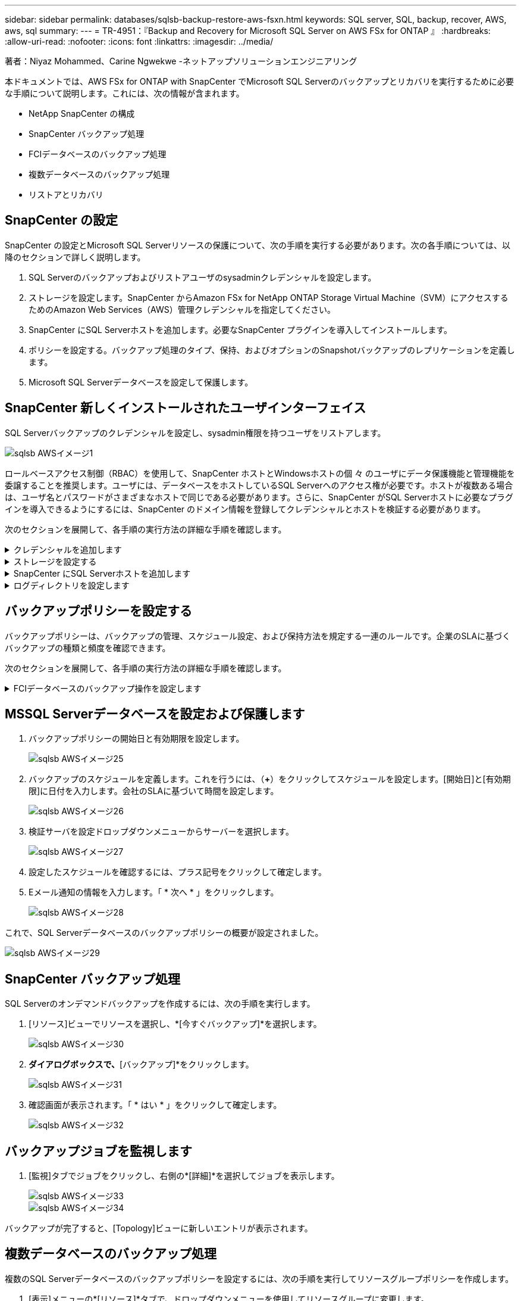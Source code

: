 ---
sidebar: sidebar 
permalink: databases/sqlsb-backup-restore-aws-fsxn.html 
keywords: SQL server, SQL, backup, recover, AWS, aws, sql 
summary:  
---
= TR-4951：『Backup and Recovery for Microsoft SQL Server on AWS FSx for ONTAP 』
:hardbreaks:
:allow-uri-read: 
:nofooter: 
:icons: font
:linkattrs: 
:imagesdir: ../media/


著者：Niyaz Mohammed、Carine Ngwekwe -ネットアップソリューションエンジニアリング

[role="lead"]
本ドキュメントでは、AWS FSx for ONTAP with SnapCenter でMicrosoft SQL Serverのバックアップとリカバリを実行するために必要な手順について説明します。これには、次の情報が含まれます。

* NetApp SnapCenter の構成
* SnapCenter バックアップ処理
* FCIデータベースのバックアップ処理
* 複数データベースのバックアップ処理
* リストアとリカバリ




== SnapCenter の設定

SnapCenter の設定とMicrosoft SQL Serverリソースの保護について、次の手順を実行する必要があります。次の各手順については、以降のセクションで詳しく説明します。

. SQL Serverのバックアップおよびリストアユーザのsysadminクレデンシャルを設定します。
. ストレージを設定します。SnapCenter からAmazon FSx for NetApp ONTAP Storage Virtual Machine（SVM）にアクセスするためのAmazon Web Services（AWS）管理クレデンシャルを指定してください。
. SnapCenter にSQL Serverホストを追加します。必要なSnapCenter プラグインを導入してインストールします。
. ポリシーを設定する。バックアップ処理のタイプ、保持、およびオプションのSnapshotバックアップのレプリケーションを定義します。
. Microsoft SQL Serverデータベースを設定して保護します。




== SnapCenter 新しくインストールされたユーザインターフェイス

SQL Serverバックアップのクレデンシャルを設定し、sysadmin権限を持つユーザをリストアします。

image::sqlsb-aws-image1.png[sqlsb AWSイメージ1]

ロールベースアクセス制御（RBAC）を使用して、SnapCenter ホストとWindowsホストの個 々 のユーザにデータ保護機能と管理機能を委譲することを推奨します。ユーザには、データベースをホストしているSQL Serverへのアクセス権が必要です。ホストが複数ある場合は、ユーザ名とパスワードがさまざまなホストで同じである必要があります。さらに、SnapCenter がSQL Serverホストに必要なプラグインを導入できるようにするには、SnapCenter のドメイン情報を登録してクレデンシャルとホストを検証する必要があります。

次のセクションを展開して、各手順の実行方法の詳細な手順を確認します。

.クレデンシャルを追加します
[%collapsible]
====
[設定]*に移動し、*[クレデンシャル]*を選択して（*+*）をクリックします。

image::sqlsb-aws-image2.png[sqlsb AWSイメージ2]

新しいユーザには、SQL Serverホストに対する管理者権限が必要です。

image::sqlsb-aws-image3.png[sqlsb AWSイメージ3]

====
.ストレージを設定する
[%collapsible]
====
SnapCenter でストレージを設定するには、次の手順を実行します。

. SnapCenter UIで、*[ストレージシステム]*を選択します。ストレージには、* ONTAP SVM *と* ONTAP クラスタ*の2種類があります。デフォルトのストレージタイプは「ONTAP SVM」です。
. （*+*）をクリックしてストレージシステム情報を追加します。
+
image::sqlsb-aws-image4.png[sqlsb AWSイメージ4]

. FSx for ONTAP 管理*エンドポイントを提供します。
+
image::sqlsb-aws-image5.png[sqlsb AWSイメージ5]

. これで、SVMがSnapCenter で設定されました。
+
image::sqlsb-aws-image6.png[sqlsb AWSイメージ6]



====
.SnapCenter にSQL Serverホストを追加します
[%collapsible]
====
SQL Serverホストを追加するには、次の手順を実行します。

. [ホスト]タブで、（*+*）をクリックしてMicrosoft SQL Serverホストを追加します。
+
image::sqlsb-aws-image7.png[sqlsb AWSイメージ7]

. リモートホストの完全修飾ドメイン名（FQDN）またはIPアドレスを指定します。
+

NOTE: クレデンシャルがデフォルトで入力されています。

. Microsoft WindowsおよびMicrosoft SQL Serverのオプションを選択して送信します。
+
image::sqlsb-aws-image8.png[sqlsb AWSイメージ8]



SQL Serverパッケージがインストールされます。

image::sqlsb-aws-image9.png[sqlsb AWSイメージ9]

. インストールが完了したら、*[リソース]タブに移動して、FSx for ONTAP iSCSIボリュームがすべて存在するかどうかを確認します。
+
image::sqlsb-aws-image10.png[sqlsb AWSイメージ10]



====
.ログディレクトリを設定します
[%collapsible]
====
ホストログディレクトリを設定するには、次の手順を実行します。

. チェックボックスをクリックします。新しいタブが開きます。
+
image::sqlsb-aws-image11.png[sqlsb AWSイメージ11]

. [Configure log directory]*リンクをクリックします。
+
image::sqlsb-aws-image12.png[sqlsb AWSイメージ12]

. ホストログディレクトリとFCIインスタンスログディレクトリのドライブを選択します。[ 保存（ Save ） ] をクリックします。クラスタの2つ目のノードに対して同じ手順を繰り返します。ウィンドウを閉じます。
+
image::sqlsb-aws-image13.png[sqlsb AWSイメージ13]



ホストは実行中の状態になります。

image::sqlsb-aws-image14.png[sqlsb AWSイメージ14]

. [リソース]タブには、すべてのサーバとデータベースが表示されます。
+
image::sqlsb-aws-image15.png[sqlsb AWSイメージ15]



====


== バックアップポリシーを設定する

バックアップポリシーは、バックアップの管理、スケジュール設定、および保持方法を規定する一連のルールです。企業のSLAに基づくバックアップの種類と頻度を確認できます。

次のセクションを展開して、各手順の実行方法の詳細な手順を確認します。

.FCIデータベースのバックアップ操作を設定します
[%collapsible]
====
FCIデータベースのバックアップポリシーを設定するには、次の手順を実行します。

. [設定]*に移動し、左上の*[ポリシー]*を選択します。次に、*[New]*をクリックします。
+
image::sqlsb-aws-image16.png[sqlsb AWSイメージ16]

. ポリシー名と概要 を入力します。「 * 次へ * 」をクリックします。
+
image::sqlsb-aws-image17.png[sqlsb AWSイメージ17]

. バックアップタイプとして*[フルバックアップ]*を選択します。
+
image::sqlsb-aws-image18.png[sqlsb AWSイメージ18]

. スケジュール頻度を選択します（会社のSLAに基づきます）。「 * 次へ * 」をクリックします。
+
image::sqlsb-aws-image19.png[sqlsb AWSイメージ19]

. バックアップの保持設定を行います。
+
image::sqlsb-aws-image20.png[sqlsb AWSイメージ20]

. レプリケーションオプションを設定します。
+
image::sqlsb-aws-image21.png[sqlsb AWSイメージ21]

. バックアップジョブの実行前と実行後に実行する実行スクリプトを指定します（存在する場合）。
+
image::sqlsb-aws-image22.png[sqlsb AWSイメージ22]

. バックアップスケジュールに基づいて検証を実行します。
+
image::sqlsb-aws-image23.png[sqlsb AWSイメージ23]

. [サマリ]*ページには、バックアップポリシーの詳細が表示されます。エラーはここで修正できます。
+
image::sqlsb-aws-image24.png[sqlsb AWSイメージ24]



====


== MSSQL Serverデータベースを設定および保護します

. バックアップポリシーの開始日と有効期限を設定します。
+
image::sqlsb-aws-image25.png[sqlsb AWSイメージ25]

. バックアップのスケジュールを定義します。これを行うには、（*+*）をクリックしてスケジュールを設定します。[開始日]と[有効期限]に日付を入力します。会社のSLAに基づいて時間を設定します。
+
image::sqlsb-aws-image26.png[sqlsb AWSイメージ26]

. 検証サーバを設定ドロップダウンメニューからサーバーを選択します。
+
image::sqlsb-aws-image27.png[sqlsb AWSイメージ27]

. 設定したスケジュールを確認するには、プラス記号をクリックして確定します。
. Eメール通知の情報を入力します。「 * 次へ * 」をクリックします。
+
image::sqlsb-aws-image28.png[sqlsb AWSイメージ28]



これで、SQL Serverデータベースのバックアップポリシーの概要が設定されました。

image::sqlsb-aws-image29.png[sqlsb AWSイメージ29]



== SnapCenter バックアップ処理

SQL Serverのオンデマンドバックアップを作成するには、次の手順を実行します。

. [リソース]ビューでリソースを選択し、*[今すぐバックアップ]*を選択します。
+
image::sqlsb-aws-image30.png[sqlsb AWSイメージ30]

. [バックアップ]*ダイアログボックスで、*[バックアップ]*をクリックします。
+
image::sqlsb-aws-image31.png[sqlsb AWSイメージ31]

. 確認画面が表示されます。「 * はい * 」をクリックして確定します。
+
image::sqlsb-aws-image32.png[sqlsb AWSイメージ32]





== バックアップジョブを監視します

. [監視]タブでジョブをクリックし、右側の*[詳細]*を選択してジョブを表示します。
+
image::sqlsb-aws-image33.png[sqlsb AWSイメージ33]

+
image::sqlsb-aws-image34.png[sqlsb AWSイメージ34]



バックアップが完了すると、[Topology]ビューに新しいエントリが表示されます。



== 複数データベースのバックアップ処理

複数のSQL Serverデータベースのバックアップポリシーを設定するには、次の手順を実行してリソースグループポリシーを作成します。

. [表示]メニューの*[リソース]*タブで、ドロップダウンメニューを使用してリソースグループに変更します。
+
image::sqlsb-aws-image35.png[sqlsb AWSイメージ35]

. （*+*）をクリックすると、新しいリソースグループが表示されます。
+
image::sqlsb-aws-image36.png[sqlsb AWSイメージ36]

. 名前とタグを指定します。「 * 次へ * 」をクリックします。
+
image::sqlsb-aws-image37.png[sqlsb AWSイメージ37]

. リソースグループにリソースを追加します。
+
** *ホスト。*データベースをホストするドロップダウンメニューからサーバーを選択します。
** *リソースタイプ。*ドロップダウンメニューから*データベース*を選択します。
** * SQL Serverインスタンス。*サーバを選択します。
+
image::sqlsb-aws-image38.png[sqlsb AWSイメージ38]

+
デフォルトでは、*オプション*[同じストレージボリュームからすべてのリソースを自動選択する]*が選択されています。このオプションの選択を解除し、リソースグループに追加する必要があるデータベースのみを選択し、矢印をクリックして追加し、*[次へ]*をクリックします。

+
image::sqlsb-aws-image39.png[sqlsb AWSイメージ39]



. ポリシーで、（*+*）をクリックします。
+
image::sqlsb-aws-image40.png[sqlsb AWSイメージ40]

. リソースグループポリシー名を入力します。
+
image::sqlsb-aws-image41.png[sqlsb AWSイメージ41]

. 会社のSLAに応じて*[フルバックアップ]*とスケジュール頻度を選択します。
+
image::sqlsb-aws-image42.png[sqlsb AWSイメージ42]

. 保持設定を行います。
+
image::sqlsb-aws-image43.png[sqlsb AWSイメージ43]

. レプリケーションオプションを設定します。
+
image::sqlsb-aws-image44.png[sqlsb AWSイメージ44]

. バックアップの実行前に実行するスクリプトを設定します。「 * 次へ * 」をクリックします。
+
image::sqlsb-aws-image45.png[sqlsb AWSイメージ45]

. 次のバックアップスケジュールの検証を確認します。
+
image::sqlsb-aws-image46.png[sqlsb AWSイメージ46]

. [概要]ページで、情報を確認し、*[完了]*をクリックします。
+
image::sqlsb-aws-image47.png[sqlsb AWSイメージ47]





== 複数のSQL Serverデータベースを設定して保護します

. （*+*）記号をクリックして、開始日と終了日を設定します。
+
image::sqlsb-aws-image48.png[sqlsb AWSイメージ48]

. 時刻を設定します。
+
image::sqlsb-aws-image49.png[sqlsb AWSイメージ49]

+
image::sqlsb-aws-image50.png[sqlsb AWSイメージ50]

. [検証]タブで、サーバを選択し、スケジュールを設定して*[次へ]*をクリックします。
+
image::sqlsb-aws-image51.png[sqlsb AWSイメージ51]

. Eメールを送信するように通知を設定します。
+
image::sqlsb-aws-image52.png[sqlsb AWSイメージ52]



これで、複数のSQL Serverデータベースをバックアップするようにポリシーが設定されました。

image::sqlsb-aws-image53.png[sqlsb AWSイメージ53]



== 複数のSQL Serverデータベースに対してオンデマンドバックアップを実行します

. [リソース]タブで、[表示]を選択します。ドロップダウンメニューから*[リソースグループ]*を選択します。
+
image::sqlsb-aws-image54.png[sqlsb AWSイメージ54]

. リソースグループ名を選択します。
. 右上の*[今すぐバックアップ]*をクリックします。
+
image::sqlsb-aws-image55.png[sqlsb AWSイメージ55]

. 新しいウィンドウが開きます。[Verify after backup]*チェックボックスをクリックし、[backup]をクリックします。
+
image::sqlsb-aws-image56.png[sqlsb AWSイメージ56]

. 確認メッセージが表示されます。「 * はい * 」をクリックします。
+
image::sqlsb-aws-image57.png[sqlsb AWSイメージ57]





== 複数データベースのバックアップジョブを監視します

左側のナビゲーションバーで*[監視]*をクリックし、バックアップジョブを選択します。*[詳細]*をクリックしてジョブの進捗状況を確認します。

image::sqlsb-aws-image58.png[sqlsb AWSイメージ58]

バックアップが完了するまでの時間を確認するには、*[リソース]*タブをクリックします。

image::sqlsb-aws-image59.png[sqlsb AWSイメージ59]



== 複数データベースバックアップのトランザクションログバックアップ

SnapCenter は、完全復旧モデル、バルクログ復旧モデル、シンプル復旧モデルをサポートしています。簡易リカバリモードでは、トランザクションログバックアップはサポートされません。

トランザクションログバックアップを実行するには、次の手順を実行します。

. [リソース]タブで、[表示]メニューを[データベース]から[リソースグループ]に変更します。
+
image::sqlsb-aws-image60.png[sqlsb AWSイメージ60]

. 作成したリソースグループバックアップポリシーを選択します。
. 右上の*[リソースグループの変更]*を選択します。
+
image::sqlsb-aws-image61.png[sqlsb AWSイメージ61]

. [名前]セクションには、デフォルトでバックアップポリシーの名前とタグが設定されます。「 * 次へ * 」をクリックします。
+
[Resources]タブでは、トランザクションバックアップポリシーを設定するベースが強調表示されます。

+
image::sqlsb-aws-image62.png[sqlsb AWSイメージ62]

. ポリシー名を入力します。
+
image::sqlsb-aws-image63.png[sqlsb AWSイメージ63]

. SQL Serverバックアップオプションを選択します。
. ログバックアップを選択します。
. 会社のRTOに基づいてスケジュール頻度を設定します。「 * 次へ * 」をクリックします。
+
image::sqlsb-aws-image64.png[sqlsb AWSイメージ64]

. ログバックアップの保持設定を行います。「 * 次へ * 」をクリックします。
+
image::sqlsb-aws-image65.png[sqlsb AWSイメージ65]

. （オプション）レプリケーションオプションを設定します。
+
image::sqlsb-aws-image66.png[sqlsb AWSイメージ66]

. （オプション）バックアップジョブの実行前に実行するスクリプトを設定します。
+
image::sqlsb-aws-image67.png[sqlsb AWSイメージ67]

. （任意）バックアップ検証を設定します。
+
image::sqlsb-aws-image68.png[sqlsb AWSイメージ68]

. [概要]ページで、*[完了]*をクリックします。
+
image::sqlsb-aws-image69.png[sqlsb AWSイメージ69]





== 複数のMSSQL Serverデータベースを設定して保護します

. 新しく作成したトランザクションログバックアップポリシーをクリックします。
+
image::sqlsb-aws-image70.png[sqlsb AWSイメージ70]

. *開始日*と*有効期限*日付を設定します。
. SLA、RTP、およびRPOに応じて、ログバックアップポリシーの頻度を入力します。[OK] をクリックします。
+
image::sqlsb-aws-image71.png[sqlsb AWSイメージ71]

. 両方のポリシーを表示できます。「 * 次へ * 」をクリックします。
+
image::sqlsb-aws-image72.png[sqlsb AWSイメージ72]

. 検証サーバを設定
+
image::sqlsb-aws-image73.png[sqlsb AWSイメージ73]

. Eメール通知を設定します。
+
image::sqlsb-aws-image74.png[sqlsb AWSイメージ74]

. [概要]ページで、*[完了]*をクリックします。
+
image::sqlsb-aws-image75.png[sqlsb AWSイメージ75]





== 複数のSQL Serverデータベースに対して、オンデマンドのトランザクションログバックアップをトリガーします

複数のSQL Serverデータベースのトランザクションログのオンデマンドバックアップをトリガーするには、次の手順を実行します。

. 新しく作成したポリシーページで、ページの右上にある*[今すぐバックアップ]*を選択します。
+
image::sqlsb-aws-image76.png[sqlsb AWSイメージ76]

. [ポリシー]*タブのポップアップで、ドロップダウンメニューからバックアップポリシーを選択し、トランザクションログバックアップを設定します。
+
image::sqlsb-aws-image77.png[sqlsb AWSイメージ77]

. [ バックアップ ] をクリックします。新しいウィンドウが表示されます。
. [はい]*をクリックしてバックアップポリシーを確認します。
+
image::sqlsb-aws-image78.png[sqlsb AWSイメージ78]





== 監視

[監視]*タブに移動し、バックアップジョブの進捗状況を監視します。

image::sqlsb-aws-image79.png[sqlsb AWSイメージ79]



== リストアとリカバリ

SnapCenter でSQL Serverデータベースをリストアするには、次の前提条件を参照してください。

* リストア・ジョブを完了するには、ターゲット・インスタンスがオンラインで実行中である必要があります。
* リモート管理サーバまたはリモート検証サーバでスケジュール設定しているジョブも含め、SQL Serverデータベースに対して実行されるSnapCenter 処理を無効にする必要があります。
* カスタムログディレクトリのバックアップを別のホストにリストアする場合は、SnapCenter サーバとプラグインホストに同じバージョンのSnapCenter がインストールされている必要があります。
* システムデータベースは代替ホストにリストアできます。
* SnapCenter では、SQL Serverクラスタグループをオフラインにすることなく、Windowsクラスタ内のデータベースをリストアできます。




== SQL Serverデータベース上の削除されたテーブルの特定の時点へのリストア

SQL Serverデータベースを特定の時点にリストアするには、次の手順を実行します。

. 次のスクリーンショットは、テーブルを削除する前のSQL Serverデータベースの初期状態を示しています。
+
image::sqlsb-aws-image80.png[sqlsb AWSイメージ80]

+
スクリーンショットは、テーブルから20行が削除されたことを示しています。

+
image::sqlsb-aws-image81.png[sqlsb AWSイメージ81]

. SnapCenter サーバにログインします。[リソース]タブで、データベースを選択します。
+
image::sqlsb-aws-image82.png[sqlsb AWSイメージ82]

. 最新のバックアップを選択します。
. 右側で、*[リストア]*を選択します。
+
image::sqlsb-aws-image83.png[sqlsb AWSイメージ83]

. 新しいウィンドウが表示されます。[リストア]*オプションを選択します。
. バックアップが作成されたホストにデータベースをリストアします。「 * 次へ * 」をクリックします。
+
image::sqlsb-aws-image84.png[sqlsb AWSイメージ84]

. [リカバリタイプ]*で、*[すべてのログバックアップ]*を選択します。「 * 次へ * 」をクリックします。
+
image::sqlsb-aws-image85.png[sqlsb AWSイメージ85]

+
image::sqlsb-aws-image86.png[sqlsb AWSイメージ86]



*リストア前のオプション：*

. [リストア時に同じ名前でデータベースを上書きする]オプションを選択します。「 * 次へ * 」をクリックします。
+
image::sqlsb-aws-image87.png[sqlsb AWSイメージ87]



*リストア後のオプション：*

. オプション*[Operational、but unavailable for restoring additional transaction logs]*を選択します。「 * 次へ * 」をクリックします。
+
image::sqlsb-aws-image88.png[sqlsb AWSイメージ88]

. Eメール設定を指定します。「 * 次へ * 」をクリックします。
+
image::sqlsb-aws-image89.png[sqlsb AWSイメージ89]

. [概要]ページで、*[完了]*をクリックします。
+
image::sqlsb-aws-image90.png[sqlsb AWSイメージ90]





== リストアの進行状況を監視しています

. [監視]*タブで、リストアジョブの詳細をクリックして、リストアジョブの進捗状況を表示します。
+
image::sqlsb-aws-image91.png[sqlsb AWSイメージ91]

. ジョブの詳細をリストアします。
+
image::sqlsb-aws-image92.png[sqlsb AWSイメージ92]

. SQL Serverホスト> database > table are presentに戻ります。
+
image::sqlsb-aws-image93.png[sqlsb AWSイメージ93]





== 追加情報の参照先

このドキュメントに記載されている情報の詳細については、以下のドキュメントや Web サイトを参照してください。

* https://www.netapp.com/pdf.html?item=/media/12400-tr4714pdf.pdf["TR-4714：『Best Practices Guide for Microsoft SQL Server using NetApp SnapCenter 』"^]
+
https://www.netapp.com/pdf.html?item=/media/12400-tr4714pdf.pdf["https://www.netapp.com/pdf.html?item=/media/12400-tr4714pdf.pdf"^]

* https://docs.netapp.com/us-en/snapcenter-45/protect-scsql/concept_requirements_for_restoring_a_database.html["データベースをリストアするための要件"^]
+
https://docs.netapp.com/us-en/snapcenter-45/protect-scsql/concept_requirements_for_restoring_a_database.html["https://docs.netapp.com/us-en/snapcenter-45/protect-scsql/concept_requirements_for_restoring_a_database.html"^]

* クローンデータベースのライフサイクルについて
+
https://library.netapp.com/ecmdocs/ECMP1217281/html/GUID-4631AFF4-64FE-4190-931E-690FCADA5963.html["https://library.netapp.com/ecmdocs/ECMP1217281/html/GUID-4631AFF4-64FE-4190-931E-690FCADA5963.html"^]


